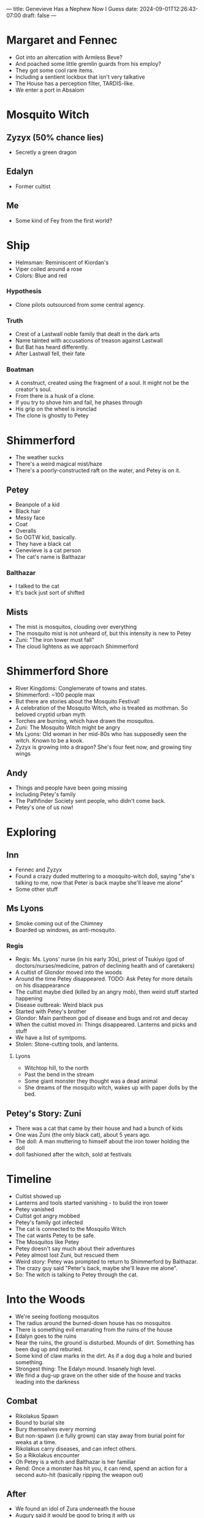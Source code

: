 ---
title: Genevieve Has a Nephew Now I Guess
date: 2024-09-01T12:26:43-07:00
draft: false
---

* Margaret and Fennec
- Got into an altercation with Armless Beve?
- And poached some little gremlin guards from his employ?
- They got some cool rare items.
- Including a sentient lockbox that isn't very talkative
- The House has a perception filter, TARDIS-like.
- We enter a port in Absalom
* Mosquito Witch
** Zyzyx (50% chance lies)
- Secretly a green dragon
** Edalyn
- Former cultist
** Me
- Some kind of Fey from the first world?
* Ship
    - Helmsman: Reminiscent of Kiordan's
    - Viper coiled around a rose
    - Colors: Blue and red
*** Hypothesis
- Clone pilots outsourced from some central agency.
*** Truth
- Crest of a Lastwall noble family that dealt in the dark arts
- Name tainted with accusations of treason against Lastwall
- But Bat has heard differently.
- After Lastwall fell, their fate
*** Boatman
- A construct, created using the fragment of a soul. It might not be the creator's soul.
- From there is a husk of a clone.
- If you try to shove him and fail, he phases through
- His grip on the wheel is ironclad
- The clone is ghostly to Petey
* Shimmerford
- The weather sucks
- There's a weird magical mist/haze
- There's a poorly-constructed raft on the water, and Petey is on it.
** Petey
- Beanpole of a kid
- Black hair
- Messy face
- Coat
- Overalls
- So OGTW kid, basically.
- They have a black cat
- Genevieve is a cat person
- The cat's name is Balthazar
*** Balthazar
- I talked to the cat
- It's back just sort of shifted
** Mists
- The mist is mosquitos, clouding over everything
- The mosquito mist is not unheard of, but this intensity is new to Petey
- Zuni: "The iron tower must fall"
- The cloud lightens as we approach Shimmerford
* Shimmerford Shore
- River Kingdoms: Conglemerate of towns and states.
- Shimmerford: ~100 people max
- But there are stories about the Mosquito Festival!
- A celebration of the Mosquito Witch, who is treated as mothman. So beloved cryptid urban myth
- Torches are burning, which have drawn the mosquitos.
- Zuni: The Mosquito Witch might be angry
- Ms Lyons: Old woman in her mid-80s who has supposedly seen the witch. Known to be a kook.
- Zyzyx is growing into a dragon? She's four feet now, and growing tiny wings
** Andy
- Things and people have been going missing
- Including Petey's family
- The Pathfinder Society sent people, who didn't come back.
- Petey's one of us now!
* Exploring
** Inn
- Fennec and Zyzyx
- Found a crazy duded muttering to a mosquito-witch doll, saying "she's talking to me, now that Peter is back maybe she'll leave me alone"
- Some other stuff
** Ms Lyons
- Smoke coming out of the Chimney
- Boarded up windows, as anti-mosquito.
*** Regis
- Regis: Ms. Lyons' nurse (in his early 30s), priest of Tsukiyo (god of doctors/nurses/medicine, patron of declining health and of caretakers)
- A cultist of Glondor moved into the woods
- Around the time Petey disappeared. TODO: Ask Petey for more details on his disappearance
- The cultist maybe died (killed by an angry mob), then weird stuff started happening
- Disease outbreak: Weird black pus
- Started with Petey's brother
- Glondor: Main pantheon god of disease and bugs and rot and decay
- When the cultist moved in: Things disappeared. Lanterns and picks and stuff
- We have a list of symtpoms.
- Stolen: Stone-cutting tools, and lanterns.
**** Lyons
- Witchtop hill, to the north
- Past the bend in the stream
- Some giant monster they thought was a dead animal
- She dreams of the mosquito witch, wakes up with paper dolls by the bed.
** Petey's Story: Zuni
- There was a cat that came by their house and had a bunch of kids
- One was Zuni (the only black cat), about 5 years ago.
- The doll: A man muttering to himself about the iron tower holding the doll
- doll fashioned after the witch, sold at festivals
* Timeline
- Cultist showed up
- Lanterns and tools started vanishing - to build the iron tower
- Petey vanished
- Cultist got angry mobbed
- Petey's family got infected
- The cat is connected to the Mosquito Witch
- The cat wants Petey to be safe.
- The Mosquitos like Petey
- Petey doesn't say much about their adventures
- Petey almost lost Zuni, but rescued them
- Weird story: Petey was prompted to return to Shimmerford by Balthazar.
- The crazy guy said "Peter's back, maybe she'll leave me alone".
- So: The witch is talking to Petey through the cat.
* Into the Woods
- We're seeing footlong mosquitos
- The radius around the burned-down house has no mosquitos
- There is something evil emanating from the ruins of the house
- Edalyn goes to the ruins
- Near the ruins, the ground is disturbed. Mounds of dirt. Something has been dug up and reburied.
- Some kind of claw marks in the dirt. As if a dog dug a hole and buried something.
- Strongest thing: The Edalyn mound. Insanely high level.
- We find a dug-up grave on the other side of the house and tracks leading into the darkness
** Combat
- Rikolakus Spawn
- Bound to burial site
- Bury themselves every morning
- But non-spawn (i.e fully grown) can stay away from burial point for weaks at a time.
- Rikolakus carry diseases, and can infect others.
- So a Rikolakus encounter
- Oh Petey is a witch and Balthazar is her familiar
- Rend: Once a monster has hit you, it can rend, spend an action for a second auto-hit (basically ripping the weapon out)
** After
- We found an idol of Zura underneath the house
- Augury said it would be good to bring it with us
- Genevieve kind of wants to smash it
- So the cultist was a priest of Zura and the Mosquito Witch hates that.
- If we carry the idol with us, the mosquitos may not follow and then Petey will be sad.
